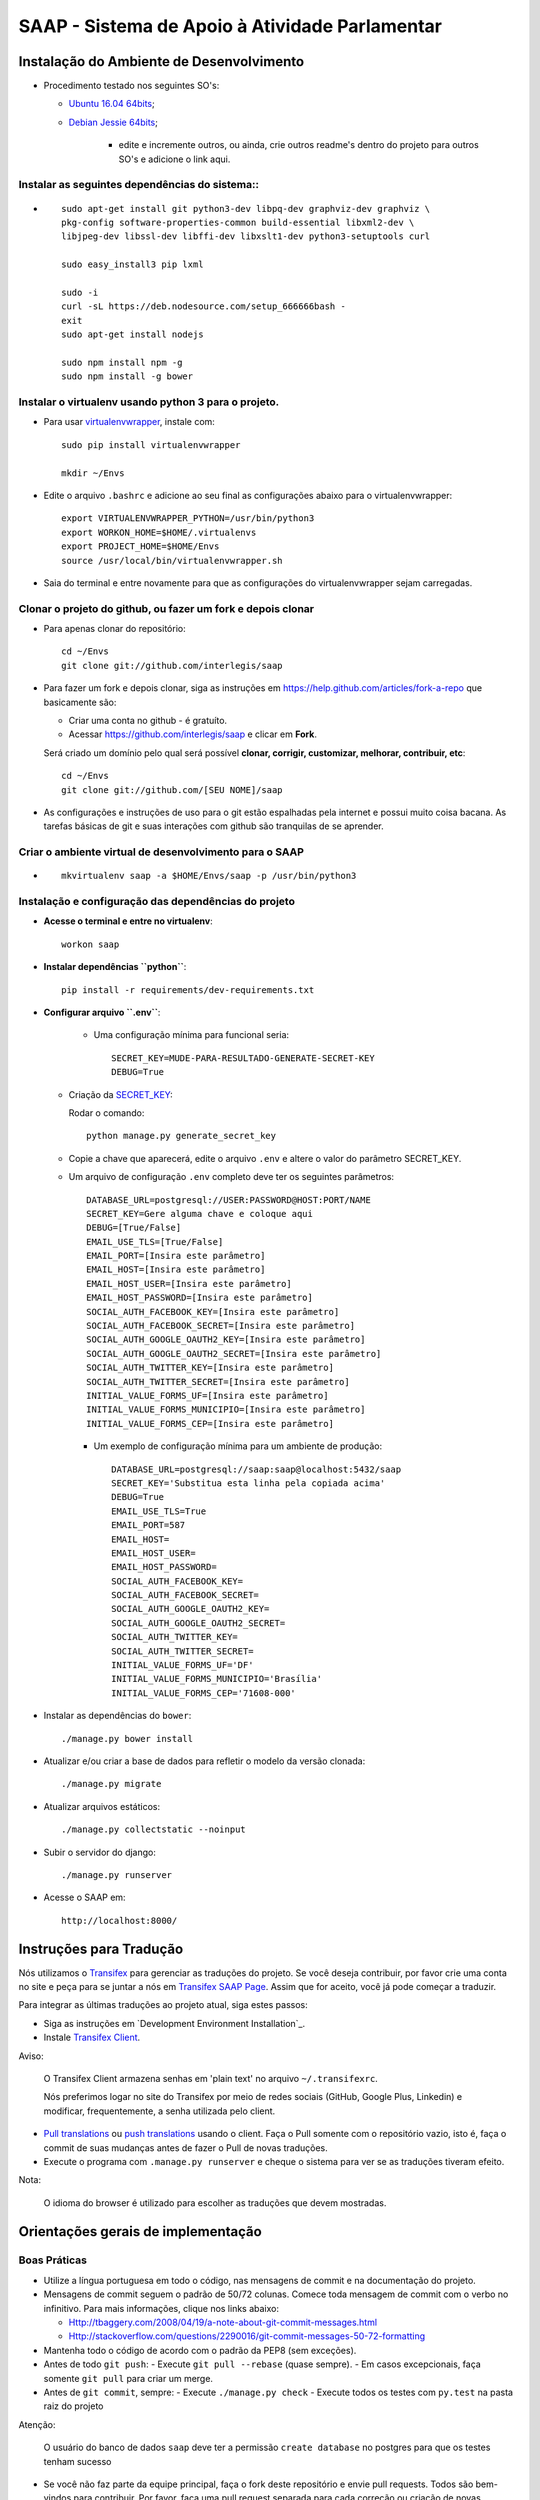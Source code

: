 ***********************************************
SAAP - Sistema de Apoio à Atividade Parlamentar
***********************************************


Instalação do Ambiente de Desenvolvimento
=========================================

* Procedimento testado nos seguintes SO's:

  * `Ubuntu 16.04 64bits <README.rst>`_;
  * `Debian Jessie 64bits <README.rst>`_;

        * edite e incremente outros, ou ainda, crie outros readme's dentro do projeto para outros SO's e adicione o link aqui.

Instalar as seguintes dependências do sistema::
----------------------------------------------------------------------------------------

* ::

    sudo apt-get install git python3-dev libpq-dev graphviz-dev graphviz \
    pkg-config software-properties-common build-essential libxml2-dev \
    libjpeg-dev libssl-dev libffi-dev libxslt1-dev python3-setuptools curl

    sudo easy_install3 pip lxml

    sudo -i
    curl -sL https://deb.nodesource.com/setup_666666bash -
    exit
    sudo apt-get install nodejs

    sudo npm install npm -g
    sudo npm install -g bower

Instalar o virtualenv usando python 3 para o projeto.
-----------------------------------------------------

* Para usar `virtualenvwrapper <https://virtualenvwrapper.readthedocs.org/en/latest/install.html#basic-installation>`_, instale com::

    sudo pip install virtualenvwrapper

    mkdir ~/Envs

* Edite o arquivo ``.bashrc`` e adicione ao seu final as configurações abaixo para o virtualenvwrapper::

    export VIRTUALENVWRAPPER_PYTHON=/usr/bin/python3
    export WORKON_HOME=$HOME/.virtualenvs
    export PROJECT_HOME=$HOME/Envs
    source /usr/local/bin/virtualenvwrapper.sh

* Saia do terminal e entre novamente para que as configurações do virtualenvwrapper sejam carregadas.

Clonar o projeto do github, ou fazer um fork e depois clonar
------------------------------------------------------------

* Para apenas clonar do repositório::

    cd ~/Envs
    git clone git://github.com/interlegis/saap

* Para fazer um fork e depois clonar, siga as instruções em https://help.github.com/articles/fork-a-repo que basicamente são:

  * Criar uma conta no github - é gratuíto.
  * Acessar https://github.com/interlegis/saap e clicar em **Fork**.

  Será criado um domínio pelo qual será possível **clonar, corrigir, customizar, melhorar, contribuir, etc**::

      cd ~/Envs
      git clone git://github.com/[SEU NOME]/saap

* As configurações e instruções de uso para o git estão espalhadas pela internet e possui muito coisa bacana. As tarefas básicas de git e suas interações com github são tranquilas de se aprender.


Criar o ambiente virtual de desenvolvimento para o SAAP
-------------------------------------------------------
* ::

    mkvirtualenv saap -a $HOME/Envs/saap -p /usr/bin/python3

Instalação e configuração das dependências do projeto
-----------------------------------------------------

* **Acesse o terminal e entre no virtualenv**::

    workon saap

* **Instalar dependências ``python``**::

    pip install -r requirements/dev-requirements.txt

* **Configurar arquivo ``.env``**:

    * Uma configuração mínima para funcional seria::

        SECRET_KEY=MUDE-PARA-RESULTADO-GENERATE-SECRET-KEY
        DEBUG=True

  * Criação da `SECRET_KEY <https://docs.djangoproject.com/es/1.9/ref/settings/#std:setting-SECRET_KEY>`_:

    Rodar o comando::

        python manage.py generate_secret_key

  * Copie a chave que aparecerá, edite o arquivo ``.env`` e altere o valor do parâmetro SECRET_KEY.

  * Um arquivo de configuração ``.env`` completo deve ter os seguintes parâmetros::

      DATABASE_URL=postgresql://USER:PASSWORD@HOST:PORT/NAME
      SECRET_KEY=Gere alguma chave e coloque aqui
      DEBUG=[True/False]
      EMAIL_USE_TLS=[True/False]
      EMAIL_PORT=[Insira este parâmetro]
      EMAIL_HOST=[Insira este parâmetro]
      EMAIL_HOST_USER=[Insira este parâmetro]
      EMAIL_HOST_PASSWORD=[Insira este parâmetro]
      SOCIAL_AUTH_FACEBOOK_KEY=[Insira este parâmetro]
      SOCIAL_AUTH_FACEBOOK_SECRET=[Insira este parâmetro]
      SOCIAL_AUTH_GOOGLE_OAUTH2_KEY=[Insira este parâmetro]
      SOCIAL_AUTH_GOOGLE_OAUTH2_SECRET=[Insira este parâmetro]
      SOCIAL_AUTH_TWITTER_KEY=[Insira este parâmetro]
      SOCIAL_AUTH_TWITTER_SECRET=[Insira este parâmetro]
      INITIAL_VALUE_FORMS_UF=[Insira este parâmetro]
      INITIAL_VALUE_FORMS_MUNICIPIO=[Insira este parâmetro]
      INITIAL_VALUE_FORMS_CEP=[Insira este parâmetro]

    * Um exemplo de configuração mínima para um ambiente de produção::

        DATABASE_URL=postgresql://saap:saap@localhost:5432/saap
        SECRET_KEY='Substitua esta linha pela copiada acima'
        DEBUG=True
        EMAIL_USE_TLS=True
        EMAIL_PORT=587
        EMAIL_HOST=
        EMAIL_HOST_USER=
        EMAIL_HOST_PASSWORD=
        SOCIAL_AUTH_FACEBOOK_KEY=
        SOCIAL_AUTH_FACEBOOK_SECRET=
        SOCIAL_AUTH_GOOGLE_OAUTH2_KEY=
        SOCIAL_AUTH_GOOGLE_OAUTH2_SECRET=
        SOCIAL_AUTH_TWITTER_KEY=
        SOCIAL_AUTH_TWITTER_SECRET=
        INITIAL_VALUE_FORMS_UF='DF'
        INITIAL_VALUE_FORMS_MUNICIPIO='Brasília'
        INITIAL_VALUE_FORMS_CEP='71608-000'

* Instalar as dependências do ``bower``::

    ./manage.py bower install

* Atualizar e/ou criar a base de dados para refletir o modelo da versão clonada::

   ./manage.py migrate

* Atualizar arquivos estáticos::

   ./manage.py collectstatic --noinput

* Subir o servidor do django::

   ./manage.py runserver

* Acesse o SAAP em::

   http://localhost:8000/

Instruções para Tradução
========================

Nós utilizamos o `Transifex <https://www.transifex.com>`_  para gerenciar as traduções do projeto.
Se você deseja contribuir, por favor crie uma conta no site e peça para se juntar a nós em `Transifex SAAP Page <https://www.transifex.com/projects/p/saap>`_.
Assim que for aceito, você já pode começar a traduzir.

Para integrar as últimas traduções ao projeto atual, siga estes passos:

* Siga as instruções em `Development Environment Installation`_.

* Instale `Transifex Client <http://docs.transifex.com/client/config/>`_.

Aviso:

   O Transifex Client armazena senhas em 'plain text' no arquivo ``~/.transifexrc``.

   Nós preferimos logar no site do Transifex por meio de redes sociais (GitHub, Google Plus, Linkedin) e modificar, frequentemente, a senha utilizada pelo client.

* `Pull translations <http://docs.transifex.com/client/pull/>`_  ou `push translations <http://docs.transifex.com/client/push/>`_  usando o client. Faça o Pull somente com o repositório vazio, isto é, faça o commit de suas mudanças antes de fazer o Pull de novas traduções.

* Execute o programa com ``.manage.py runserver`` e cheque o sistema para ver se as traduções tiveram efeito.

Nota:

  O idioma do browser é utilizado para escolher as traduções que devem mostradas.



Orientações gerais de implementação
===================================

Boas Práticas
--------------

* Utilize a língua portuguesa em todo o código, nas mensagens de commit e na documentação do projeto.

* Mensagens de commit seguem o padrão de 50/72 colunas. Comece toda mensagem de commit com o verbo no infinitivo. Para mais informações, clique nos links abaixo:

  - Http://tbaggery.com/2008/04/19/a-note-about-git-commit-messages.html
  - Http://stackoverflow.com/questions/2290016/git-commit-messages-50-72-formatting

* Mantenha todo o código de acordo com o padrão da PEP8 (sem exceções).

* Antes de todo ``git push``:
  - Execute ``git pull --rebase`` (quase sempre).
  - Em casos excepcionais, faça somente ``git pull`` para criar um merge.

* Antes de ``git commit``, sempre:
  - Execute ``./manage.py check``
  - Execute todos os testes com ``py.test`` na pasta raiz do projeto

Atenção:

    O usuário do banco de dados ``saap`` deve ter a permissão ``create database`` no postgres para que os testes tenham sucesso

* Se você não faz parte da equipe principal, faça o fork deste repositório e envie pull requests.
  Todos são bem-vindos para contribuir. Por favor, faça uma pull request separada para cada correção ou criação de novas funcionalidades.

* Novas funcionalidades estão sujeitas a aprovação, uma vez que elas podem ter impacto em várias pessoas.
  Nós sugerimos que você abra uma nova issue para discutir novas funcionalidades. Elas podem ser escritas tanto em Português, quanto em Inglês.


Testes
------

* Escrever testes para todas as funcionalidades que você implementar.

* Manter a cobertura de testes próximo a 100%.

* Para executar todos os testes você deve entrar em seu virtualenv e executar este comando **na raiz do seu projeto**::

    py.test

* Para executar os teste de cobertura use::

    py.test --cov . --cov-report term --cov-report html && firefox htmlcov/index.html

* Na primeira vez que for executar os testes após uma migração (``./manage.py migrate``) use a opção de recriação da base de testes.
  É necessário fazer usar esta opção apenas uma vez::

    py.test --create-db

Issues
------

* Abra todas as questões sobre o desenvolvimento atual no `Github Issue Tracker <https://github.com/interlegis/saap/issues>`_.

* Você pode escrever suas ``issues`` em Português ou Inglês (ao menos por enquanto).


Referência
----------

* Este arquivo, bem como as configurações iniciais do ambiente foram copiados e extendidos a partir do  `Projeto CMJ da Câmara Municpal de Jataí <https://github.com/cmjatai/cmj>`_. Que por sua vez extendeu o `Projeto SAPL do Interlegis <https://github.com/interlegis/sapl>`_. Nesse repositório foram criadas modificações para tornar esse projeto independente do SAPL.

* O Sistema de autenticação foi copiado e extendido do `Projeto Wikilegis <https://github.com/labhackercd/wikilegis>`_.

